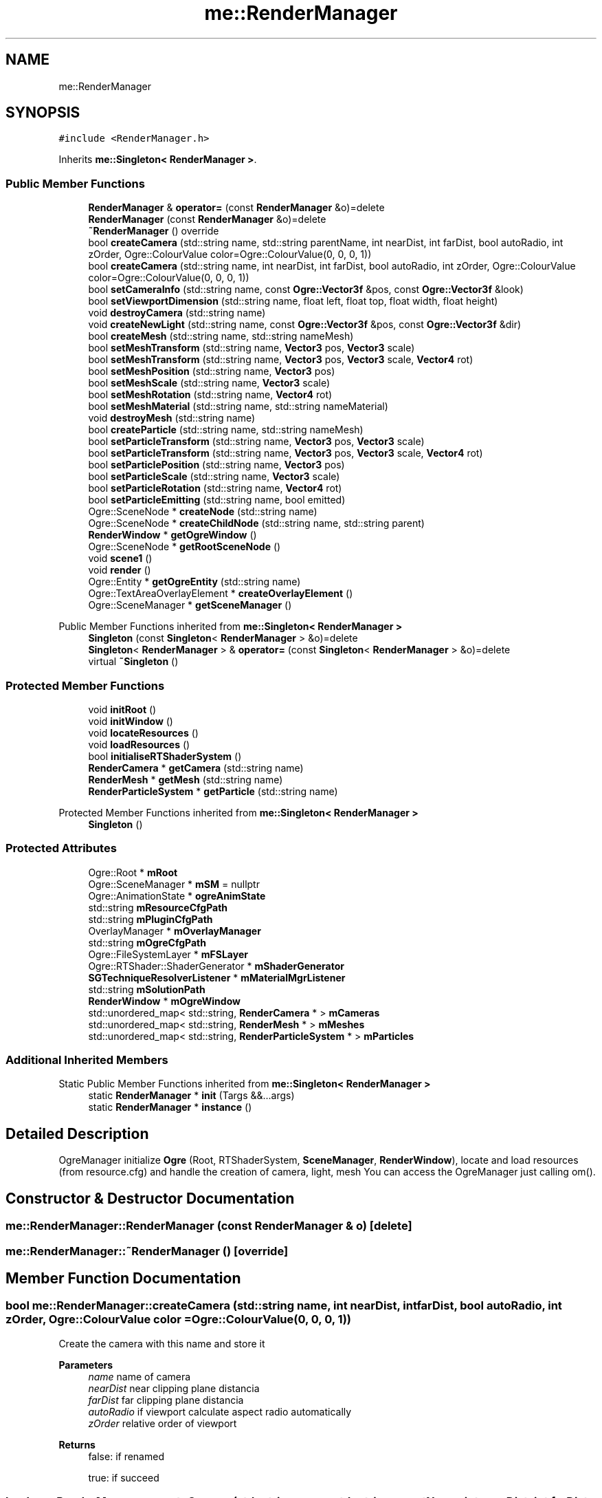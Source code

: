 .TH "me::RenderManager" 3 "Mon Apr 3 2023" "Version 0.2.1" "MotorEngine" \" -*- nroff -*-
.ad l
.nh
.SH NAME
me::RenderManager
.SH SYNOPSIS
.br
.PP
.PP
\fC#include <RenderManager\&.h>\fP
.PP
Inherits \fBme::Singleton< RenderManager >\fP\&.
.SS "Public Member Functions"

.in +1c
.ti -1c
.RI "\fBRenderManager\fP & \fBoperator=\fP (const \fBRenderManager\fP &o)=delete"
.br
.ti -1c
.RI "\fBRenderManager\fP (const \fBRenderManager\fP &o)=delete"
.br
.ti -1c
.RI "\fB~RenderManager\fP () override"
.br
.ti -1c
.RI "bool \fBcreateCamera\fP (std::string name, std::string parentName, int nearDist, int farDist, bool autoRadio, int zOrder, Ogre::ColourValue color=Ogre::ColourValue(0, 0, 0, 1))"
.br
.ti -1c
.RI "bool \fBcreateCamera\fP (std::string name, int nearDist, int farDist, bool autoRadio, int zOrder, Ogre::ColourValue color=Ogre::ColourValue(0, 0, 0, 1))"
.br
.ti -1c
.RI "bool \fBsetCameraInfo\fP (std::string name, const \fBOgre::Vector3f\fP &pos, const \fBOgre::Vector3f\fP &look)"
.br
.ti -1c
.RI "bool \fBsetViewportDimension\fP (std::string name, float left, float top, float width, float height)"
.br
.ti -1c
.RI "void \fBdestroyCamera\fP (std::string name)"
.br
.ti -1c
.RI "void \fBcreateNewLight\fP (std::string name, const \fBOgre::Vector3f\fP &pos, const \fBOgre::Vector3f\fP &dir)"
.br
.ti -1c
.RI "bool \fBcreateMesh\fP (std::string name, std::string nameMesh)"
.br
.ti -1c
.RI "bool \fBsetMeshTransform\fP (std::string name, \fBVector3\fP pos, \fBVector3\fP scale)"
.br
.ti -1c
.RI "bool \fBsetMeshTransform\fP (std::string name, \fBVector3\fP pos, \fBVector3\fP scale, \fBVector4\fP rot)"
.br
.ti -1c
.RI "bool \fBsetMeshPosition\fP (std::string name, \fBVector3\fP pos)"
.br
.ti -1c
.RI "bool \fBsetMeshScale\fP (std::string name, \fBVector3\fP scale)"
.br
.ti -1c
.RI "bool \fBsetMeshRotation\fP (std::string name, \fBVector4\fP rot)"
.br
.ti -1c
.RI "bool \fBsetMeshMaterial\fP (std::string name, std::string nameMaterial)"
.br
.ti -1c
.RI "void \fBdestroyMesh\fP (std::string name)"
.br
.ti -1c
.RI "bool \fBcreateParticle\fP (std::string name, std::string nameMesh)"
.br
.ti -1c
.RI "bool \fBsetParticleTransform\fP (std::string name, \fBVector3\fP pos, \fBVector3\fP scale)"
.br
.ti -1c
.RI "bool \fBsetParticleTransform\fP (std::string name, \fBVector3\fP pos, \fBVector3\fP scale, \fBVector4\fP rot)"
.br
.ti -1c
.RI "bool \fBsetParticlePosition\fP (std::string name, \fBVector3\fP pos)"
.br
.ti -1c
.RI "bool \fBsetParticleScale\fP (std::string name, \fBVector3\fP scale)"
.br
.ti -1c
.RI "bool \fBsetParticleRotation\fP (std::string name, \fBVector4\fP rot)"
.br
.ti -1c
.RI "bool \fBsetParticleEmitting\fP (std::string name, bool emitted)"
.br
.ti -1c
.RI "Ogre::SceneNode * \fBcreateNode\fP (std::string name)"
.br
.ti -1c
.RI "Ogre::SceneNode * \fBcreateChildNode\fP (std::string name, std::string parent)"
.br
.ti -1c
.RI "\fBRenderWindow\fP * \fBgetOgreWindow\fP ()"
.br
.ti -1c
.RI "Ogre::SceneNode * \fBgetRootSceneNode\fP ()"
.br
.ti -1c
.RI "void \fBscene1\fP ()"
.br
.ti -1c
.RI "void \fBrender\fP ()"
.br
.ti -1c
.RI "Ogre::Entity * \fBgetOgreEntity\fP (std::string name)"
.br
.ti -1c
.RI "Ogre::TextAreaOverlayElement * \fBcreateOverlayElement\fP ()"
.br
.ti -1c
.RI "Ogre::SceneManager * \fBgetSceneManager\fP ()"
.br
.in -1c

Public Member Functions inherited from \fBme::Singleton< RenderManager >\fP
.in +1c
.ti -1c
.RI "\fBSingleton\fP (const \fBSingleton\fP< \fBRenderManager\fP > &o)=delete"
.br
.ti -1c
.RI "\fBSingleton\fP< \fBRenderManager\fP > & \fBoperator=\fP (const \fBSingleton\fP< \fBRenderManager\fP > &o)=delete"
.br
.ti -1c
.RI "virtual \fB~Singleton\fP ()"
.br
.in -1c
.SS "Protected Member Functions"

.in +1c
.ti -1c
.RI "void \fBinitRoot\fP ()"
.br
.ti -1c
.RI "void \fBinitWindow\fP ()"
.br
.ti -1c
.RI "void \fBlocateResources\fP ()"
.br
.ti -1c
.RI "void \fBloadResources\fP ()"
.br
.ti -1c
.RI "bool \fBinitialiseRTShaderSystem\fP ()"
.br
.ti -1c
.RI "\fBRenderCamera\fP * \fBgetCamera\fP (std::string name)"
.br
.ti -1c
.RI "\fBRenderMesh\fP * \fBgetMesh\fP (std::string name)"
.br
.ti -1c
.RI "\fBRenderParticleSystem\fP * \fBgetParticle\fP (std::string name)"
.br
.in -1c

Protected Member Functions inherited from \fBme::Singleton< RenderManager >\fP
.in +1c
.ti -1c
.RI "\fBSingleton\fP ()"
.br
.in -1c
.SS "Protected Attributes"

.in +1c
.ti -1c
.RI "Ogre::Root * \fBmRoot\fP"
.br
.ti -1c
.RI "Ogre::SceneManager * \fBmSM\fP = nullptr"
.br
.ti -1c
.RI "Ogre::AnimationState * \fBogreAnimState\fP"
.br
.ti -1c
.RI "std::string \fBmResourceCfgPath\fP"
.br
.ti -1c
.RI "std::string \fBmPluginCfgPath\fP"
.br
.ti -1c
.RI "OverlayManager * \fBmOverlayManager\fP"
.br
.ti -1c
.RI "std::string \fBmOgreCfgPath\fP"
.br
.ti -1c
.RI "Ogre::FileSystemLayer * \fBmFSLayer\fP"
.br
.ti -1c
.RI "Ogre::RTShader::ShaderGenerator * \fBmShaderGenerator\fP"
.br
.ti -1c
.RI "\fBSGTechniqueResolverListener\fP * \fBmMaterialMgrListener\fP"
.br
.ti -1c
.RI "std::string \fBmSolutionPath\fP"
.br
.ti -1c
.RI "\fBRenderWindow\fP * \fBmOgreWindow\fP"
.br
.ti -1c
.RI "std::unordered_map< std::string, \fBRenderCamera\fP * > \fBmCameras\fP"
.br
.ti -1c
.RI "std::unordered_map< std::string, \fBRenderMesh\fP * > \fBmMeshes\fP"
.br
.ti -1c
.RI "std::unordered_map< std::string, \fBRenderParticleSystem\fP * > \fBmParticles\fP"
.br
.in -1c
.SS "Additional Inherited Members"


Static Public Member Functions inherited from \fBme::Singleton< RenderManager >\fP
.in +1c
.ti -1c
.RI "static \fBRenderManager\fP * \fBinit\fP (Targs &&\&.\&.\&.args)"
.br
.ti -1c
.RI "static \fBRenderManager\fP * \fBinstance\fP ()"
.br
.in -1c
.SH "Detailed Description"
.PP 
OgreManager initialize \fBOgre\fP (Root, RTShaderSystem, \fBSceneManager\fP, \fBRenderWindow\fP), locate and load resources (from resource\&.cfg) and handle the creation of camera, light, mesh You can access the OgreManager just calling om()\&. 
.SH "Constructor & Destructor Documentation"
.PP 
.SS "me::RenderManager::RenderManager (const \fBRenderManager\fP & o)\fC [delete]\fP"

.SS "me::RenderManager::~RenderManager ()\fC [override]\fP"

.SH "Member Function Documentation"
.PP 
.SS "bool me::RenderManager::createCamera (std::string name, int nearDist, int farDist, bool autoRadio, int zOrder, Ogre::ColourValue color = \fCOgre::ColourValue(0, 0, 0, 1)\fP)"
Create the camera with this name and store it 
.PP
\fBParameters\fP
.RS 4
\fIname\fP name of camera 
.br
\fInearDist\fP near clipping plane distancia 
.br
\fIfarDist\fP far clipping plane distancia 
.br
\fIautoRadio\fP if viewport calculate aspect radio automatically 
.br
\fIzOrder\fP relative order of viewport 
.RE
.PP
\fBReturns\fP
.RS 4
false: if renamed 
.PP
true: if succeed 
.RE
.PP

.SS "bool me::RenderManager::createCamera (std::string name, std::string parentName, int nearDist, int farDist, bool autoRadio, int zOrder, Ogre::ColourValue color = \fCOgre::ColourValue(0, 0, 0, 1)\fP)"
Create the camera that is a child of another Ogre::SceneNode with this name and store it 
.PP
\fBParameters\fP
.RS 4
\fIname\fP name of camera 
.br
\fIparentName\fP name of parent Ogre::SceneNode 
.br
\fInearDist\fP near clipping plane distancia 
.br
\fIfarDist\fP far clipping plane distancia 
.br
\fIautoRadio\fP if viewport calculate aspect radio automatically 
.br
\fIzOrder\fP relative order of viewport 
.RE
.PP
\fBReturns\fP
.RS 4
false: if renamed 
.PP
true: if succeed 
.RE
.PP

.SS "Ogre::SceneNode * me::RenderManager::createChildNode (std::string name, std::string parent)"

.PP
\fBParameters\fP
.RS 4
\fIname\fP name of node 
.br
\fIparent\fP name of parent node 
.RE
.PP
\fBReturns\fP
.RS 4
Ogre::SceneNodo created with this name and it is child node of another node 
.RE
.PP

.SS "bool me::RenderManager::createMesh (std::string name, std::string nameMesh)"
Create the ogreMesh with this name 
.PP
\fBParameters\fP
.RS 4
\fIname\fP name of Ogre::SceneNode &&unordered_map 
.br
\fInameMesh\fP name of file (xxx\&.mesh) 
.RE
.PP
\fBReturns\fP
.RS 4
false: if renamed 
.PP
true: if succeed 
.RE
.PP

.SS "void me::RenderManager::createNewLight (std::string name, const \fBOgre::Vector3f\fP & pos, const \fBOgre::Vector3f\fP & dir)"
Create the light with this name 
.PP
\fBParameters\fP
.RS 4
\fIname\fP name of light 
.br
\fIpos\fP position of light 
.br
\fIdir\fP direction of light 
.RE
.PP

.SS "Ogre::SceneNode * me::RenderManager::createNode (std::string name)"

.PP
\fBParameters\fP
.RS 4
\fIname\fP name of node 
.RE
.PP
\fBReturns\fP
.RS 4
Ogre::SceneNodo created with this name and it is in root node 
.RE
.PP

.SS "Ogre::TextAreaOverlayElement * me::RenderManager::createOverlayElement ()"

.SS "bool me::RenderManager::createParticle (std::string name, std::string nameMesh)"
Create the ogreParticleSystem with this name 
.PP
\fBParameters\fP
.RS 4
\fIname\fP name of Ogre::SceneNode &&unordered_map 
.br
\fInameParticle\fP name of partcile system that is written int ParticleResource\&.particle 
.RE
.PP
\fBReturns\fP
.RS 4
false: if renamed 
.PP
true: if succeed 
.RE
.PP

.SS "void me::RenderManager::destroyCamera (std::string name)"

.SS "void me::RenderManager::destroyMesh (std::string name)"

.SS "\fBRenderCamera\fP * me::RenderManager::getCamera (std::string name)\fC [protected]\fP"

.PP
\fBParameters\fP
.RS 4
\fIname\fP Name of the camera 
.RE
.PP
\fBReturns\fP
.RS 4
OgreCamera: that was created with this name 
.PP
nullptr: if it doesn't exist 
.RE
.PP

.SS "\fBRenderMesh\fP * me::RenderManager::getMesh (std::string name)\fC [protected]\fP"

.PP
\fBParameters\fP
.RS 4
\fIname\fP Name of the mesh 
.RE
.PP
\fBReturns\fP
.RS 4
OgreMesh: that was created with this name 
.PP
nullptr: if it doesn't exist 
.RE
.PP

.SS "Ogre::Entity * me::RenderManager::getOgreEntity (std::string name)"
Return the Ogre::Entity asociated 
.SS "\fBRenderWindow\fP * me::RenderManager::getOgreWindow ()"
Returns a pointer to the OgreWindow used for rendering\&. 
.PP
\fBReturns\fP
.RS 4
The Render \fBWindow\fP 
.RE
.PP

.SS "\fBRenderParticleSystem\fP * me::RenderManager::getParticle (std::string name)\fC [protected]\fP"

.PP
\fBParameters\fP
.RS 4
\fIname\fP Name of the particle 
.RE
.PP
\fBReturns\fP
.RS 4
OgreParticleSystem: that was created with this name 
.PP
nullptr: if it doesn't exist 
.RE
.PP

.SS "Ogre::SceneNode * me::RenderManager::getRootSceneNode ()"
Returns a pointer to the Root SceneNode\&. 
.PP
\fBReturns\fP
.RS 4
returns the root scene node 
.RE
.PP

.SS "Ogre::SceneManager * me::RenderManager::getSceneManager ()"

.SS "bool RenderManager::initialiseRTShaderSystem ()\fC [protected]\fP"
initialize RTShaderSystem (Shader Generator) and add \fBOgre\fP:: Material Manager Listener 
.SS "void RenderManager::initRoot ()\fC [protected]\fP"
initializes FileSystem, find m_Paths and initialize Ogre::Root 
.SS "void me::RenderManager::initWindow ()\fC [protected]\fP"
Creates OgreWindow (\fBRenderWindow\fP) 
.SS "void RenderManager::loadResources ()\fC [protected]\fP"
Call Ogre::ResourceGroupManager to load added resources 
.SS "void RenderManager::locateResources ()\fC [protected]\fP"

.SS "\fBRenderManager\fP & me::RenderManager::operator= (const \fBRenderManager\fP & o)\fC [delete]\fP"

.SS "void me::RenderManager::render ()"
Render one frame of Ogre::Root -> current scene manager 
.SS "void me::RenderManager::scene1 ()"
Example scene where rendering a sinbad with 2 camera,viewport 
.SS "bool me::RenderManager::setCameraInfo (std::string name, const \fBOgre::Vector3f\fP & pos, const \fBOgre::Vector3f\fP & look)"
Set location and direction to the camera with this name 
.PP
\fBParameters\fP
.RS 4
\fIname\fP name of camera 
.br
\fIpos\fP position of camera 
.br
\fIlook\fP camera look at 
.RE
.PP
\fBReturns\fP
.RS 4
false: if it doesn't exist 
.PP
true: if succeed 
.RE
.PP

.SS "bool me::RenderManager::setMeshMaterial (std::string name, std::string nameMaterial)"

.SS "bool me::RenderManager::setMeshPosition (std::string name, \fBVector3\fP pos)"

.SS "bool me::RenderManager::setMeshRotation (std::string name, \fBVector4\fP rot)"

.SS "bool me::RenderManager::setMeshScale (std::string name, \fBVector3\fP scale)"

.SS "bool me::RenderManager::setMeshTransform (std::string name, \fBVector3\fP pos, \fBVector3\fP scale)"
Set \fBTransform\fP info to the mesh with this name (for static object) 
.PP
\fBParameters\fP
.RS 4
\fIname\fP name of ogreMesh 
.br
\fIpos\fP position of ogreMesh 
.br
\fIscale\fP scale of ogreMesh 
.RE
.PP
\fBReturns\fP
.RS 4
false: if it doesn't exist 
.PP
true: if succeed 
.br
 
.RE
.PP

.SS "bool me::RenderManager::setMeshTransform (std::string name, \fBVector3\fP pos, \fBVector3\fP scale, \fBVector4\fP rot)"

.SS "bool me::RenderManager::setParticleEmitting (std::string name, bool emitted)"

.SS "bool me::RenderManager::setParticlePosition (std::string name, \fBVector3\fP pos)"

.SS "bool me::RenderManager::setParticleRotation (std::string name, \fBVector4\fP rot)"

.SS "bool me::RenderManager::setParticleScale (std::string name, \fBVector3\fP scale)"

.SS "bool me::RenderManager::setParticleTransform (std::string name, \fBVector3\fP pos, \fBVector3\fP scale)"
Set \fBTransform\fP info to the particle with this name (for static object) 
.PP
\fBParameters\fP
.RS 4
\fIname\fP name of ogreParticleSystem 
.br
\fIpos\fP position of ogreParticleSystem 
.br
\fIscale\fP scale of ogreParticleSystem 
.RE
.PP
\fBReturns\fP
.RS 4
false: if it doesn't exist 
.PP
true: if succeed 
.RE
.PP

.SS "bool me::RenderManager::setParticleTransform (std::string name, \fBVector3\fP pos, \fBVector3\fP scale, \fBVector4\fP rot)"

.SS "bool me::RenderManager::setViewportDimension (std::string name, float left, float top, float width, float height)"
Set dimension to the viewport of the camera with this name 
.PP
\fBParameters\fP
.RS 4
\fIname\fP name of camera 
.br
\fIleft\fP left point of viewport in range 0\&.0 to 1\&.0 
.br
\fItop\fP top point of viewport in range 0\&.0 to 1\&.0 
.br
\fIwidth\fP width of viewport in range 0\&.0 to 1\&.0 
.br
\fIheight\fP height of viewport in range 0\&.0 to 1\&.0 
.RE
.PP
\fBReturns\fP
.RS 4
false: if it doesn't exist 
.PP
true: if succeed 
.RE
.PP

.SH "Member Data Documentation"
.PP 
.SS "std::unordered_map<std::string, \fBRenderCamera\fP*> me::RenderManager::mCameras\fC [protected]\fP"

.SS "Ogre::FileSystemLayer* me::RenderManager::mFSLayer\fC [protected]\fP"

.SS "\fBSGTechniqueResolverListener\fP* me::RenderManager::mMaterialMgrListener\fC [protected]\fP"

.SS "std::unordered_map<std::string, \fBRenderMesh\fP*> me::RenderManager::mMeshes\fC [protected]\fP"

.SS "std::string me::RenderManager::mOgreCfgPath\fC [protected]\fP"
Path of the 'Ogre\&.cfg' configuration file where it indicates all the configurations proposed for 'Renderer DirectX11' 
.SS "\fBRenderWindow\fP* me::RenderManager::mOgreWindow\fC [protected]\fP"

.SS "OverlayManager* me::RenderManager::mOverlayManager\fC [protected]\fP"

.SS "std::unordered_map<std::string, \fBRenderParticleSystem\fP*> me::RenderManager::mParticles\fC [protected]\fP"

.SS "std::string me::RenderManager::mPluginCfgPath\fC [protected]\fP"
Path of the 'plugins\&.cfg' Add all necessary \fBOgre\fP plugins in 'plugins\&.cfg' like this: Plugin=Codec_STBI Remember to add all the \&.dll of the written plugins 
.SS "std::string me::RenderManager::mResourceCfgPath\fC [protected]\fP"
Path of the 'resource\&.cfg' Add all resources (mesh, zip, particles, material, animation) to the subfolder of Asset And they are accessed by putting paths in 'resource\&.cfg' like this: Zip= \&.\&./\&.\&./Assets/packs/Sinbad\&.zip FileSystem=\&.\&./\&.\&./Assets/Main Be careful, our working directory is 'Exe/Main/', so we have to go to the above directory 2 times to access the 'Assets' directory\&. 
.SS "Ogre::Root* me::RenderManager::mRoot\fC [protected]\fP"

.SS "Ogre::RTShader::ShaderGenerator* me::RenderManager::mShaderGenerator\fC [protected]\fP"

.SS "Ogre::SceneManager* me::RenderManager::mSM = nullptr\fC [protected]\fP"

.SS "std::string me::RenderManager::mSolutionPath\fC [protected]\fP"

.SS "Ogre::AnimationState* me::RenderManager::ogreAnimState\fC [protected]\fP"


.SH "Author"
.PP 
Generated automatically by Doxygen for MotorEngine from the source code\&.
